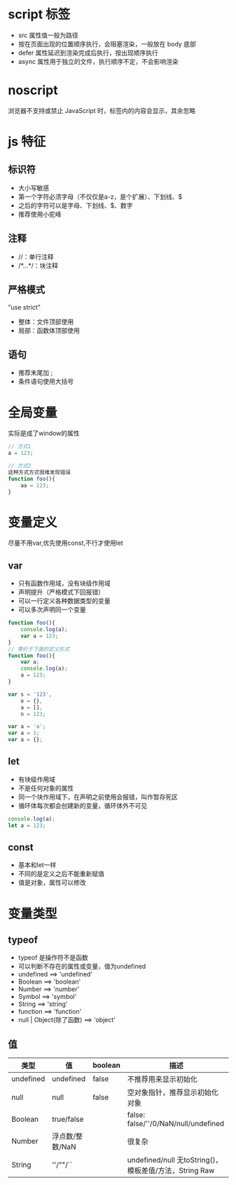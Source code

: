 * script 标签
+ src 属性值一般为路径
+ 按在页面出现的位置顺序执行，会阻塞渲染，一般放在 body 底部
+ defer 属性延迟到渲染完成后执行，按出现顺序执行
+ async 属性用于独立的文件，执行顺序不定，不会影响渲染

* noscript
浏览器不支持或禁止 JavaScript 时，标签内的内容会显示，其余忽略

* js 特征
** 标识符
+ 大小写敏感
+ 第一个字符必须字母（不仅仅是a-z，是个扩展）、下划线、$
+ 之后的字符可以是字母、下划线、$、数字
+ 推荐使用小驼峰
** 注释
+ //：单行注释
+ /*...*/：块注释
** 严格模式
"use strict"
+ 整体：文件顶部使用
+ 局部：函数体顶部使用
** 语句
+ 推荐末尾加 ;
+ 条件语句使用大括号
* 全局变量
实际是成了window的属性
#+BEGIN_SRC js
  // 方式1
  a = 123;

  // 方式2
  这种方式方式很难发现错误
  function foo(){
      aa = 123;
  }
#+END_SRC

* 变量定义
尽量不用var,优先使用const,不行才使用let
** var
 + 只有函数作用域，没有块级作用域
 + 声明提升（严格模式下回报错）
 + 可以一行定义各种数据类型的变量
 + 可以多次声明同一个变量
 #+BEGIN_SRC js
   function foo(){
       console.log(a);
       var a = 123;
   }
   // 等价于下面的定义形式
   function foo(){
       var a;
       console.log(a);
       a = 123;
   }

   var s = '123',
       o = {},
       a = [],
       n = 123;

   var a = 'a';
   var a = 1;
   var a = {};
 #+END_SRC
** let
 + 有块级作用域
 + 不是任何对象的属性
 + 同一个块作用域下，在声明之前使用会报错，叫作暂存死区
 + 循环体每次都会创建新的变量，循环体外不可见
 #+BEGIN_SRC js
   console.log(a);
   let a = 123;
 #+END_SRC
** const
+ 基本和let一样
+ 不同的是定义之后不能重新赋值
+ 值是对象，属性可以修改

* 变量类型
** typeof
+ typeof 是操作符不是函数
+ 可以判断不存在的属性或变量，值为undefined
+ undefined ==> 'undefined'
+ Boolean ==> 'boolean'
+ Number ==> 'number'
+ Symbol ==> 'symbol'
+ String ==> 'string'
+ function ==> 'function'
+ null | Object(除了函数) ==> 'object'
** 值
#+ATTR_HTML: :border 1 :rules all :frame border
|-----------+-----------------+---------+--------------------------------------------------------|
| 类型      | 值              | boolean | 描述                                                   |
|-----------+-----------------+---------+--------------------------------------------------------|
| undefined | undefined       | false   | 不推荐用来显示初始化                                   |
|-----------+-----------------+---------+--------------------------------------------------------|
| null      | null            | false   | 空对象指针，推荐显示初始化对象                         |
|-----------+-----------------+---------+--------------------------------------------------------|
| Boolean   | true/false      |         | false: false/''/0/NaN/null/undefined                   |
|-----------+-----------------+---------+--------------------------------------------------------|
| Number    | 浮点数/整数/NaN |         | 很复杂                                                 |
|-----------+-----------------+---------+--------------------------------------------------------|
| String    | ''/""/``        |         | undefined/null 无toString()，模板差值/方法，String Raw |
|-----------+-----------------+---------+--------------------------------------------------------|
